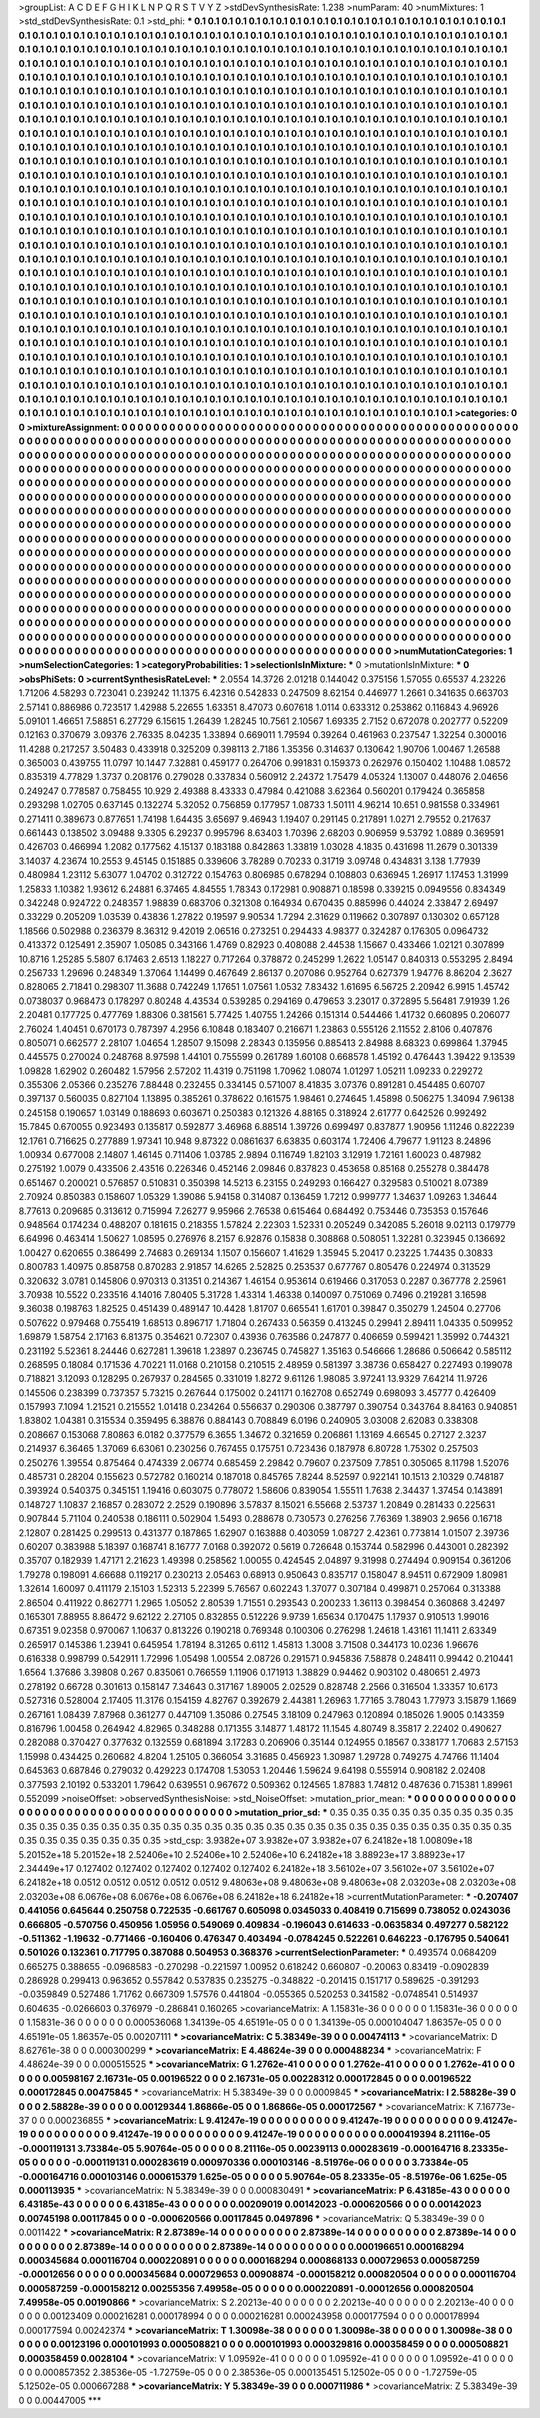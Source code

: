 >groupList:
A C D E F G H I K L
N P Q R S T V Y Z 
>stdDevSynthesisRate:
1.238 
>numParam:
40
>numMixtures:
1
>std_stdDevSynthesisRate:
0.1
>std_phi:
***
0.1 0.1 0.1 0.1 0.1 0.1 0.1 0.1 0.1 0.1
0.1 0.1 0.1 0.1 0.1 0.1 0.1 0.1 0.1 0.1
0.1 0.1 0.1 0.1 0.1 0.1 0.1 0.1 0.1 0.1
0.1 0.1 0.1 0.1 0.1 0.1 0.1 0.1 0.1 0.1
0.1 0.1 0.1 0.1 0.1 0.1 0.1 0.1 0.1 0.1
0.1 0.1 0.1 0.1 0.1 0.1 0.1 0.1 0.1 0.1
0.1 0.1 0.1 0.1 0.1 0.1 0.1 0.1 0.1 0.1
0.1 0.1 0.1 0.1 0.1 0.1 0.1 0.1 0.1 0.1
0.1 0.1 0.1 0.1 0.1 0.1 0.1 0.1 0.1 0.1
0.1 0.1 0.1 0.1 0.1 0.1 0.1 0.1 0.1 0.1
0.1 0.1 0.1 0.1 0.1 0.1 0.1 0.1 0.1 0.1
0.1 0.1 0.1 0.1 0.1 0.1 0.1 0.1 0.1 0.1
0.1 0.1 0.1 0.1 0.1 0.1 0.1 0.1 0.1 0.1
0.1 0.1 0.1 0.1 0.1 0.1 0.1 0.1 0.1 0.1
0.1 0.1 0.1 0.1 0.1 0.1 0.1 0.1 0.1 0.1
0.1 0.1 0.1 0.1 0.1 0.1 0.1 0.1 0.1 0.1
0.1 0.1 0.1 0.1 0.1 0.1 0.1 0.1 0.1 0.1
0.1 0.1 0.1 0.1 0.1 0.1 0.1 0.1 0.1 0.1
0.1 0.1 0.1 0.1 0.1 0.1 0.1 0.1 0.1 0.1
0.1 0.1 0.1 0.1 0.1 0.1 0.1 0.1 0.1 0.1
0.1 0.1 0.1 0.1 0.1 0.1 0.1 0.1 0.1 0.1
0.1 0.1 0.1 0.1 0.1 0.1 0.1 0.1 0.1 0.1
0.1 0.1 0.1 0.1 0.1 0.1 0.1 0.1 0.1 0.1
0.1 0.1 0.1 0.1 0.1 0.1 0.1 0.1 0.1 0.1
0.1 0.1 0.1 0.1 0.1 0.1 0.1 0.1 0.1 0.1
0.1 0.1 0.1 0.1 0.1 0.1 0.1 0.1 0.1 0.1
0.1 0.1 0.1 0.1 0.1 0.1 0.1 0.1 0.1 0.1
0.1 0.1 0.1 0.1 0.1 0.1 0.1 0.1 0.1 0.1
0.1 0.1 0.1 0.1 0.1 0.1 0.1 0.1 0.1 0.1
0.1 0.1 0.1 0.1 0.1 0.1 0.1 0.1 0.1 0.1
0.1 0.1 0.1 0.1 0.1 0.1 0.1 0.1 0.1 0.1
0.1 0.1 0.1 0.1 0.1 0.1 0.1 0.1 0.1 0.1
0.1 0.1 0.1 0.1 0.1 0.1 0.1 0.1 0.1 0.1
0.1 0.1 0.1 0.1 0.1 0.1 0.1 0.1 0.1 0.1
0.1 0.1 0.1 0.1 0.1 0.1 0.1 0.1 0.1 0.1
0.1 0.1 0.1 0.1 0.1 0.1 0.1 0.1 0.1 0.1
0.1 0.1 0.1 0.1 0.1 0.1 0.1 0.1 0.1 0.1
0.1 0.1 0.1 0.1 0.1 0.1 0.1 0.1 0.1 0.1
0.1 0.1 0.1 0.1 0.1 0.1 0.1 0.1 0.1 0.1
0.1 0.1 0.1 0.1 0.1 0.1 0.1 0.1 0.1 0.1
0.1 0.1 0.1 0.1 0.1 0.1 0.1 0.1 0.1 0.1
0.1 0.1 0.1 0.1 0.1 0.1 0.1 0.1 0.1 0.1
0.1 0.1 0.1 0.1 0.1 0.1 0.1 0.1 0.1 0.1
0.1 0.1 0.1 0.1 0.1 0.1 0.1 0.1 0.1 0.1
0.1 0.1 0.1 0.1 0.1 0.1 0.1 0.1 0.1 0.1
0.1 0.1 0.1 0.1 0.1 0.1 0.1 0.1 0.1 0.1
0.1 0.1 0.1 0.1 0.1 0.1 0.1 0.1 0.1 0.1
0.1 0.1 0.1 0.1 0.1 0.1 0.1 0.1 0.1 0.1
0.1 0.1 0.1 0.1 0.1 0.1 0.1 0.1 0.1 0.1
0.1 0.1 0.1 0.1 0.1 0.1 0.1 0.1 0.1 0.1
0.1 0.1 0.1 0.1 0.1 0.1 0.1 0.1 0.1 0.1
0.1 0.1 0.1 0.1 0.1 0.1 0.1 0.1 0.1 0.1
0.1 0.1 0.1 0.1 0.1 0.1 0.1 0.1 0.1 0.1
0.1 0.1 0.1 0.1 0.1 0.1 0.1 0.1 0.1 0.1
0.1 0.1 0.1 0.1 0.1 0.1 0.1 0.1 0.1 0.1
0.1 0.1 0.1 0.1 0.1 0.1 0.1 0.1 0.1 0.1
0.1 0.1 0.1 0.1 0.1 0.1 0.1 0.1 0.1 0.1
0.1 0.1 0.1 0.1 0.1 0.1 0.1 0.1 0.1 0.1
0.1 0.1 0.1 0.1 0.1 0.1 0.1 0.1 0.1 0.1
0.1 0.1 0.1 0.1 0.1 0.1 0.1 0.1 0.1 0.1
0.1 0.1 0.1 0.1 0.1 0.1 0.1 0.1 0.1 0.1
0.1 0.1 0.1 0.1 0.1 0.1 0.1 0.1 0.1 0.1
0.1 0.1 0.1 0.1 0.1 0.1 0.1 0.1 0.1 0.1
0.1 0.1 0.1 0.1 0.1 0.1 0.1 0.1 0.1 0.1
0.1 0.1 0.1 0.1 0.1 0.1 0.1 0.1 0.1 0.1
0.1 0.1 0.1 0.1 0.1 0.1 0.1 0.1 0.1 0.1
0.1 0.1 0.1 0.1 0.1 0.1 0.1 0.1 0.1 0.1
0.1 0.1 0.1 0.1 0.1 0.1 0.1 0.1 0.1 0.1
0.1 0.1 0.1 0.1 0.1 0.1 0.1 0.1 0.1 0.1
0.1 0.1 0.1 0.1 0.1 0.1 0.1 0.1 0.1 0.1
0.1 0.1 0.1 0.1 0.1 0.1 0.1 0.1 0.1 0.1
0.1 0.1 0.1 0.1 0.1 0.1 0.1 0.1 0.1 0.1
0.1 0.1 0.1 0.1 0.1 0.1 0.1 0.1 0.1 0.1
0.1 0.1 0.1 0.1 0.1 0.1 0.1 0.1 0.1 0.1
0.1 0.1 0.1 0.1 0.1 0.1 0.1 0.1 0.1 0.1
0.1 0.1 0.1 0.1 0.1 0.1 0.1 0.1 0.1 0.1
0.1 0.1 0.1 0.1 0.1 0.1 0.1 0.1 0.1 0.1
0.1 0.1 0.1 0.1 0.1 0.1 0.1 0.1 0.1 0.1
0.1 0.1 0.1 0.1 0.1 0.1 0.1 0.1 0.1 0.1
0.1 0.1 0.1 0.1 0.1 0.1 0.1 0.1 0.1 0.1
0.1 0.1 0.1 0.1 0.1 0.1 0.1 0.1 0.1 0.1
0.1 0.1 0.1 0.1 0.1 0.1 0.1 0.1 0.1 0.1
0.1 0.1 0.1 0.1 0.1 0.1 0.1 0.1 0.1 0.1
0.1 0.1 0.1 0.1 0.1 0.1 0.1 0.1 0.1 0.1
0.1 0.1 0.1 0.1 0.1 0.1 0.1 0.1 0.1 0.1
0.1 0.1 0.1 0.1 0.1 0.1 0.1 0.1 0.1 0.1
0.1 0.1 0.1 0.1 0.1 0.1 0.1 0.1 0.1 0.1
0.1 0.1 0.1 0.1 0.1 0.1 0.1 0.1 0.1 0.1
0.1 0.1 0.1 0.1 0.1 0.1 0.1 0.1 0.1 0.1
0.1 0.1 0.1 0.1 0.1 0.1 0.1 0.1 0.1 0.1
0.1 0.1 0.1 0.1 0.1 0.1 0.1 0.1 0.1 0.1
0.1 0.1 0.1 0.1 0.1 0.1 0.1 0.1 0.1 0.1
0.1 0.1 0.1 0.1 0.1 0.1 0.1 0.1 0.1 0.1
0.1 0.1 0.1 0.1 0.1 0.1 0.1 0.1 0.1 0.1
0.1 0.1 0.1 0.1 0.1 0.1 0.1 0.1 0.1 0.1
0.1 0.1 0.1 0.1 0.1 0.1 0.1 0.1 0.1 0.1
0.1 0.1 0.1 0.1 0.1 0.1 0.1 0.1 0.1 0.1
0.1 0.1 0.1 0.1 0.1 0.1 0.1 0.1 0.1 0.1
0.1 0.1 0.1 0.1 0.1 0.1 0.1 0.1 0.1 0.1
0.1 0.1 0.1 0.1 0.1 0.1 0.1 0.1 0.1 0.1
0.1 0.1 0.1 0.1 0.1 0.1 0.1 0.1 0.1 0.1
0.1 0.1 0.1 0.1 0.1 0.1 0.1 0.1 0.1 0.1
0.1 0.1 0.1 0.1 0.1 0.1 0.1 
>categories:
0 0
>mixtureAssignment:
0 0 0 0 0 0 0 0 0 0 0 0 0 0 0 0 0 0 0 0 0 0 0 0 0 0 0 0 0 0 0 0 0 0 0 0 0 0 0 0 0 0 0 0 0 0 0 0 0 0
0 0 0 0 0 0 0 0 0 0 0 0 0 0 0 0 0 0 0 0 0 0 0 0 0 0 0 0 0 0 0 0 0 0 0 0 0 0 0 0 0 0 0 0 0 0 0 0 0 0
0 0 0 0 0 0 0 0 0 0 0 0 0 0 0 0 0 0 0 0 0 0 0 0 0 0 0 0 0 0 0 0 0 0 0 0 0 0 0 0 0 0 0 0 0 0 0 0 0 0
0 0 0 0 0 0 0 0 0 0 0 0 0 0 0 0 0 0 0 0 0 0 0 0 0 0 0 0 0 0 0 0 0 0 0 0 0 0 0 0 0 0 0 0 0 0 0 0 0 0
0 0 0 0 0 0 0 0 0 0 0 0 0 0 0 0 0 0 0 0 0 0 0 0 0 0 0 0 0 0 0 0 0 0 0 0 0 0 0 0 0 0 0 0 0 0 0 0 0 0
0 0 0 0 0 0 0 0 0 0 0 0 0 0 0 0 0 0 0 0 0 0 0 0 0 0 0 0 0 0 0 0 0 0 0 0 0 0 0 0 0 0 0 0 0 0 0 0 0 0
0 0 0 0 0 0 0 0 0 0 0 0 0 0 0 0 0 0 0 0 0 0 0 0 0 0 0 0 0 0 0 0 0 0 0 0 0 0 0 0 0 0 0 0 0 0 0 0 0 0
0 0 0 0 0 0 0 0 0 0 0 0 0 0 0 0 0 0 0 0 0 0 0 0 0 0 0 0 0 0 0 0 0 0 0 0 0 0 0 0 0 0 0 0 0 0 0 0 0 0
0 0 0 0 0 0 0 0 0 0 0 0 0 0 0 0 0 0 0 0 0 0 0 0 0 0 0 0 0 0 0 0 0 0 0 0 0 0 0 0 0 0 0 0 0 0 0 0 0 0
0 0 0 0 0 0 0 0 0 0 0 0 0 0 0 0 0 0 0 0 0 0 0 0 0 0 0 0 0 0 0 0 0 0 0 0 0 0 0 0 0 0 0 0 0 0 0 0 0 0
0 0 0 0 0 0 0 0 0 0 0 0 0 0 0 0 0 0 0 0 0 0 0 0 0 0 0 0 0 0 0 0 0 0 0 0 0 0 0 0 0 0 0 0 0 0 0 0 0 0
0 0 0 0 0 0 0 0 0 0 0 0 0 0 0 0 0 0 0 0 0 0 0 0 0 0 0 0 0 0 0 0 0 0 0 0 0 0 0 0 0 0 0 0 0 0 0 0 0 0
0 0 0 0 0 0 0 0 0 0 0 0 0 0 0 0 0 0 0 0 0 0 0 0 0 0 0 0 0 0 0 0 0 0 0 0 0 0 0 0 0 0 0 0 0 0 0 0 0 0
0 0 0 0 0 0 0 0 0 0 0 0 0 0 0 0 0 0 0 0 0 0 0 0 0 0 0 0 0 0 0 0 0 0 0 0 0 0 0 0 0 0 0 0 0 0 0 0 0 0
0 0 0 0 0 0 0 0 0 0 0 0 0 0 0 0 0 0 0 0 0 0 0 0 0 0 0 0 0 0 0 0 0 0 0 0 0 0 0 0 0 0 0 0 0 0 0 0 0 0
0 0 0 0 0 0 0 0 0 0 0 0 0 0 0 0 0 0 0 0 0 0 0 0 0 0 0 0 0 0 0 0 0 0 0 0 0 0 0 0 0 0 0 0 0 0 0 0 0 0
0 0 0 0 0 0 0 0 0 0 0 0 0 0 0 0 0 0 0 0 0 0 0 0 0 0 0 0 0 0 0 0 0 0 0 0 0 0 0 0 0 0 0 0 0 0 0 0 0 0
0 0 0 0 0 0 0 0 0 0 0 0 0 0 0 0 0 0 0 0 0 0 0 0 0 0 0 0 0 0 0 0 0 0 0 0 0 0 0 0 0 0 0 0 0 0 0 0 0 0
0 0 0 0 0 0 0 0 0 0 0 0 0 0 0 0 0 0 0 0 0 0 0 0 0 0 0 0 0 0 0 0 0 0 0 0 0 0 0 0 0 0 0 0 0 0 0 0 0 0
0 0 0 0 0 0 0 0 0 0 0 0 0 0 0 0 0 0 0 0 0 0 0 0 0 0 0 0 0 0 0 0 0 0 0 0 0 0 0 0 0 0 0 0 0 0 0 0 0 0
0 0 0 0 0 0 0 0 0 0 0 0 0 0 0 0 0 0 0 0 0 0 0 0 0 0 0 
>numMutationCategories:
1
>numSelectionCategories:
1
>categoryProbabilities:
1 
>selectionIsInMixture:
***
0 
>mutationIsInMixture:
***
0 
>obsPhiSets:
0
>currentSynthesisRateLevel:
***
2.0554 14.3726 2.01218 0.144042 0.375156 1.57055 0.65537 4.23226 1.71206 4.58293
0.723041 0.239242 11.1375 6.42316 0.542833 0.247509 8.62154 0.446977 1.2661 0.341635
0.663703 2.57141 0.886986 0.723517 1.42988 5.22655 1.63351 8.47073 0.607618 1.0114
0.633312 0.253862 0.116843 4.96926 5.09101 1.46651 7.58851 6.27729 6.15615 1.26439
1.28245 10.7561 2.10567 1.69335 2.7152 0.672078 0.202777 0.52209 0.12163 0.370679
3.09376 2.76335 8.04235 1.33894 0.669011 1.79594 0.39264 0.461963 0.237547 1.32254
0.300016 11.4288 0.217257 3.50483 0.433918 0.325209 0.398113 2.7186 1.35356 0.314637
0.130642 1.90706 1.00467 1.26588 0.365003 0.439755 11.0797 10.1447 7.32881 0.459177
0.264706 0.991831 0.159373 0.262976 0.150402 1.10488 1.08572 0.835319 4.77829 1.3737
0.208176 0.279028 0.337834 0.560912 2.24372 1.75479 4.05324 1.13007 0.448076 2.04656
0.249247 0.778587 0.758455 10.929 2.49388 8.43333 0.47984 0.421088 3.62364 0.560201
0.179424 0.365858 0.293298 1.02705 0.637145 0.132274 5.32052 0.756859 0.177957 1.08733
1.50111 4.96214 10.651 0.981558 0.334961 0.271411 0.389673 0.877651 1.74198 1.64435
3.65697 9.46943 1.19407 0.291145 0.217891 1.0271 2.79552 0.217637 0.661443 0.138502
3.09488 9.3305 6.29237 0.995796 8.63403 1.70396 2.68203 0.906959 9.53792 1.0889
0.369591 0.426703 0.466994 1.2082 0.177562 4.15137 0.183188 0.842863 1.33819 1.03028
4.1835 0.431698 11.2679 0.301339 3.14037 4.23674 10.2553 9.45145 0.151885 0.339606
3.78289 0.70233 0.31719 3.09748 0.434831 3.138 1.77939 0.480984 1.23112 5.63077
1.04702 0.312722 0.154763 0.806985 0.678294 0.108803 0.636945 1.26917 1.17453 1.31999
1.25833 1.10382 1.93612 6.24881 6.37465 4.84555 1.78343 0.172981 0.908871 0.18598
0.339215 0.0949556 0.834349 0.342248 0.924722 0.248357 1.98839 0.683706 0.321308 0.164934
0.670435 0.885996 0.44024 2.33847 2.69497 0.33229 0.205209 1.03539 0.43836 1.27822
0.19597 9.90534 1.7294 2.31629 0.119662 0.307897 0.130302 0.657128 1.18566 0.502988
0.236379 8.36312 9.42019 2.06516 0.273251 0.294433 4.98377 0.324287 0.176305 0.0964732
0.413372 0.125491 2.35907 1.05085 0.343166 1.4769 0.82923 0.408088 2.44538 1.15667
0.433466 1.02121 0.307899 10.8716 1.25285 5.5807 6.17463 2.6513 1.18227 0.717264
0.378872 0.245299 1.2622 1.05147 0.840313 0.553295 2.8494 0.256733 1.29696 0.248349
1.37064 1.14499 0.467649 2.86137 0.207086 0.952764 0.627379 1.94776 8.86204 2.3627
0.828065 2.71841 0.298307 11.3688 0.742249 1.17651 1.07561 1.0532 7.83432 1.61695
6.56725 2.20942 6.9915 1.45742 0.0738037 0.968473 0.178297 0.80248 4.43534 0.539285
0.294169 0.479653 3.23017 0.372895 5.56481 7.91939 1.26 2.20481 0.177725 0.477769
1.88306 0.381561 5.77425 1.40755 1.24266 0.151314 0.544466 1.41732 0.660895 0.206077
2.76024 1.40451 0.670173 0.787397 4.2956 6.10848 0.183407 0.216671 1.23863 0.555126
2.11552 2.8106 0.407876 0.805071 0.662577 2.28107 1.04654 1.28507 9.15098 2.28343
0.135956 0.885413 2.84988 8.68323 0.699864 1.37945 0.445575 0.270024 0.248768 8.97598
1.44101 0.755599 0.261789 1.60108 0.668578 1.45192 0.476443 1.39422 9.13539 1.09828
1.62902 0.260482 1.57956 2.57202 11.4319 0.751198 1.70962 1.08074 1.01297 1.05211
1.09233 0.229272 0.355306 2.05366 0.235276 7.88448 0.232455 0.334145 0.571007 8.41835
3.07376 0.891281 0.454485 0.60707 0.397137 0.560035 0.827104 1.13895 0.385261 0.378622
0.161575 1.98461 0.274645 1.45898 0.506275 1.34094 7.96138 0.245158 0.190657 1.03149
0.188693 0.603671 0.250383 0.121326 4.88165 0.318924 2.61777 0.642526 0.992492 15.7845
0.670055 0.923493 0.135817 0.592877 3.46968 6.88514 1.39726 0.699497 0.837877 1.90956
1.11246 0.822239 12.1761 0.716625 0.277889 1.97341 10.948 9.87322 0.0861637 6.63835
0.603174 1.72406 4.79677 1.91123 8.24896 1.00934 0.677008 2.14807 1.46145 0.711406
1.03785 2.9894 0.116749 1.82103 3.12919 1.72161 1.60023 0.487982 0.275192 1.0079
0.433506 2.43516 0.226346 0.452146 2.09846 0.837823 0.453658 0.85168 0.255278 0.384478
0.651467 0.200021 0.576857 0.510831 0.350398 14.5213 6.23155 0.249293 0.166427 0.329583
0.510021 8.07389 2.70924 0.850383 0.158607 1.05329 1.39086 5.94158 0.314087 0.136459
1.7212 0.999777 1.34637 1.09263 1.34644 8.77613 0.209685 0.313612 0.715994 7.26277
9.95966 2.76538 0.615464 0.684492 0.753446 0.735353 0.157646 0.948564 0.174234 0.488207
0.181615 0.218355 1.57824 2.22303 1.52331 0.205249 0.342085 5.26018 9.02113 0.179779
6.64996 0.463414 1.50627 1.08595 0.276976 8.2157 6.92876 0.15838 0.308868 0.508051
1.32281 0.323945 0.136692 1.00427 0.620655 0.386499 2.74683 0.269134 1.1507 0.156607
1.41629 1.35945 5.20417 0.23225 1.74435 0.30833 0.800783 1.40975 0.858758 0.870283
2.91857 14.6265 2.52825 0.253537 0.677767 0.805476 0.224974 0.313529 0.320632 3.0781
0.145806 0.970313 0.31351 0.214367 1.46154 0.953614 0.619466 0.317053 0.2287 0.367778
2.25961 3.70938 10.5522 0.233516 4.14016 7.80405 5.31728 1.43314 1.46338 0.140097
0.751069 0.7496 0.219281 3.16598 9.36038 0.198763 1.82525 0.451439 0.489147 10.4428
1.81707 0.665541 1.61701 0.39847 0.350279 1.24504 0.27706 0.507622 0.979468 0.755419
1.68513 0.896717 1.71804 0.267433 0.56359 0.413245 0.29941 2.89411 1.04335 0.509952
1.69879 1.58754 2.17163 6.81375 0.354621 0.72307 0.43936 0.763586 0.247877 0.406659
0.599421 1.35992 0.744321 0.231192 5.52361 8.24446 0.627281 1.39618 1.23897 0.236745
0.745827 1.35163 0.546666 1.28686 0.506642 0.585112 0.268595 0.18084 0.171536 4.70221
11.0168 0.210158 0.210515 2.48959 0.581397 3.38736 0.658427 0.227493 0.199078 0.718821
3.12093 0.128295 0.267937 0.284565 0.331019 1.8272 9.61126 1.98085 3.97241 13.9329
7.64214 11.9726 0.145506 0.238399 0.737357 5.73215 0.267644 0.175002 0.241171 0.162708
0.652749 0.698093 3.45777 0.426409 0.157993 7.1094 1.21521 0.215552 1.01418 0.234264
0.556637 0.290306 0.387797 0.390754 0.343764 8.84163 0.940851 1.83802 1.04381 0.315534
0.359495 6.38876 0.884143 0.708849 6.0196 0.240905 3.03008 2.62083 0.338308 0.208667
0.153068 7.80863 6.0182 0.377579 6.3655 1.34672 0.321659 0.206861 1.13169 4.66545
0.27127 2.3237 0.214937 6.36465 1.37069 6.63061 0.230256 0.767455 0.175751 0.723436
0.187978 6.80728 1.75302 0.257503 0.250276 1.39554 0.875464 0.474339 2.06774 0.685459
2.29842 0.79607 0.237509 7.7851 0.305065 8.11798 1.52076 0.485731 0.28204 0.155623
0.572782 0.160214 0.187018 0.845765 7.8244 8.52597 0.922141 10.1513 2.10329 0.748187
0.393924 0.540375 0.345151 1.19416 0.603075 0.778072 1.58606 0.839054 1.55511 1.7638
2.34437 1.37454 0.143891 0.148727 1.10837 2.16857 0.283072 2.2529 0.190896 3.57837
8.15021 6.55668 2.53737 1.20849 0.281433 0.225631 0.907844 5.71104 0.240538 0.186111
0.502904 1.5493 0.288678 0.730573 0.276256 7.76369 1.38903 2.9656 0.16718 2.12807
0.281425 0.299513 0.431377 0.187865 1.62907 0.163888 0.403059 1.08727 2.42361 0.773814
1.01507 2.39736 0.60207 0.383988 5.18397 0.168741 8.16777 7.0168 0.392072 0.5619
0.726648 0.153744 0.582996 0.443001 0.282392 0.35707 0.182939 1.47171 2.21623 1.49398
0.258562 1.00055 0.424545 2.04897 9.31998 0.274494 0.909154 0.361206 1.79278 0.198091
4.66688 0.119217 0.230213 2.05463 0.68913 0.950643 0.835717 0.158047 8.94511 0.672909
1.80981 1.32614 1.60097 0.411179 2.15103 1.52313 5.22399 5.76567 0.602243 1.37077
0.307184 0.499871 0.257064 0.313388 2.86504 0.411922 0.862771 1.2965 1.05052 2.80539
1.71551 0.293543 0.200233 1.36113 0.398454 0.360868 3.42497 0.165301 7.88955 8.86472
9.62122 2.27105 0.832855 0.512226 9.9739 1.65634 0.170475 1.17937 0.910513 1.99016
0.67351 9.02358 0.970067 1.10637 0.813226 0.190218 0.769348 0.100306 0.276298 1.24618
1.43161 11.1411 2.63349 0.265917 0.145386 1.23941 0.645954 1.78194 8.31265 0.6112
1.45813 1.3008 3.71508 0.344173 10.0236 1.96676 0.616338 0.998799 0.542911 1.72996
1.05498 1.00554 2.08726 0.291571 0.945836 7.58878 0.248411 0.99442 0.210441 1.6564
1.37686 3.39808 0.267 0.835061 0.766559 1.11906 0.171913 1.38829 0.94462 0.903102
0.480651 2.4973 0.278192 0.66728 0.301613 0.158147 7.34643 0.317167 1.89005 2.02529
0.828748 2.2566 0.316504 1.33357 10.6173 0.527316 0.528004 2.17405 11.3176 0.154159
4.82767 0.392679 2.44381 1.26963 1.77165 3.78043 1.77973 3.15879 1.1669 0.267161
1.08439 7.87968 0.361277 0.447109 1.35086 0.27545 3.18109 0.247963 0.120894 0.185026
1.9005 0.143359 0.816796 1.00458 0.264942 4.82965 0.348288 0.171355 3.14877 1.48172
11.1545 4.80749 8.35817 2.22402 0.490627 0.282088 0.370427 0.377632 0.132559 0.681894
3.17283 0.206906 0.35144 0.124955 0.18567 0.338177 1.70683 2.57153 1.15998 0.434425
0.260682 4.8204 1.25105 0.366054 3.31685 0.456923 1.30987 1.29728 0.749275 4.74766
11.1404 0.645363 0.687846 0.279032 0.429223 0.174708 1.53053 1.20446 1.59624 9.64198
0.555914 0.908182 2.02408 0.377593 2.10192 0.533201 1.79642 0.639551 0.967672 0.509362
0.124565 1.87883 1.74812 0.487636 0.715381 1.89961 0.552099 
>noiseOffset:
>observedSynthesisNoise:
>std_NoiseOffset:
>mutation_prior_mean:
***
0 0 0 0 0 0 0 0 0 0
0 0 0 0 0 0 0 0 0 0
0 0 0 0 0 0 0 0 0 0
0 0 0 0 0 0 0 0 0 0
>mutation_prior_sd:
***
0.35 0.35 0.35 0.35 0.35 0.35 0.35 0.35 0.35 0.35
0.35 0.35 0.35 0.35 0.35 0.35 0.35 0.35 0.35 0.35
0.35 0.35 0.35 0.35 0.35 0.35 0.35 0.35 0.35 0.35
0.35 0.35 0.35 0.35 0.35 0.35 0.35 0.35 0.35 0.35
>std_csp:
3.9382e+07 3.9382e+07 3.9382e+07 6.24182e+18 1.00809e+18 5.20152e+18 5.20152e+18 2.52406e+10 2.52406e+10 2.52406e+10
6.24182e+18 3.88923e+17 3.88923e+17 2.34449e+17 0.127402 0.127402 0.127402 0.127402 0.127402 6.24182e+18
3.56102e+07 3.56102e+07 3.56102e+07 6.24182e+18 0.0512 0.0512 0.0512 0.0512 0.0512 9.48063e+08
9.48063e+08 9.48063e+08 2.03203e+08 2.03203e+08 2.03203e+08 6.0676e+08 6.0676e+08 6.0676e+08 6.24182e+18 6.24182e+18
>currentMutationParameter:
***
-0.207407 0.441056 0.645644 0.250758 0.722535 -0.661767 0.605098 0.0345033 0.408419 0.715699
0.738052 0.0243036 0.666805 -0.570756 0.450956 1.05956 0.549069 0.409834 -0.196043 0.614633
-0.0635834 0.497277 0.582122 -0.511362 -1.19632 -0.771466 -0.160406 0.476347 0.403494 -0.0784245
0.522261 0.646223 -0.176795 0.540641 0.501026 0.132361 0.717795 0.387088 0.504953 0.368376
>currentSelectionParameter:
***
0.493574 0.0684209 0.665275 0.388655 -0.0968583 -0.270298 -0.221597 1.00952 0.618242 0.660807
-0.20063 0.83419 -0.0902839 0.286928 0.299413 0.963652 0.557842 0.537835 0.235275 -0.348822
-0.201415 0.151717 0.589625 -0.391293 -0.0359849 0.527486 1.71762 0.667309 1.57576 0.441804
-0.055365 0.520253 0.341582 -0.0748541 0.514937 0.604635 -0.0266603 0.376979 -0.286841 0.160265
>covarianceMatrix:
A
1.15831e-36	0	0	0	0	0	
0	1.15831e-36	0	0	0	0	
0	0	1.15831e-36	0	0	0	
0	0	0	0.000536068	1.34139e-05	4.65191e-05	
0	0	0	1.34139e-05	0.000104047	1.86357e-05	
0	0	0	4.65191e-05	1.86357e-05	0.00207111	
***
>covarianceMatrix:
C
5.38349e-39	0	
0	0.00474113	
***
>covarianceMatrix:
D
8.62761e-38	0	
0	0.000300299	
***
>covarianceMatrix:
E
4.48624e-39	0	
0	0.000488234	
***
>covarianceMatrix:
F
4.48624e-39	0	
0	0.000515525	
***
>covarianceMatrix:
G
1.2762e-41	0	0	0	0	0	
0	1.2762e-41	0	0	0	0	
0	0	1.2762e-41	0	0	0	
0	0	0	0.00598167	2.16731e-05	0.00196522	
0	0	0	2.16731e-05	0.00228312	0.000172845	
0	0	0	0.00196522	0.000172845	0.00475845	
***
>covarianceMatrix:
H
5.38349e-39	0	
0	0.0009845	
***
>covarianceMatrix:
I
2.58828e-39	0	0	0	
0	2.58828e-39	0	0	
0	0	0.00129344	1.86866e-05	
0	0	1.86866e-05	0.000172567	
***
>covarianceMatrix:
K
7.16773e-37	0	
0	0.000236855	
***
>covarianceMatrix:
L
9.41247e-19	0	0	0	0	0	0	0	0	0	
0	9.41247e-19	0	0	0	0	0	0	0	0	
0	0	9.41247e-19	0	0	0	0	0	0	0	
0	0	0	9.41247e-19	0	0	0	0	0	0	
0	0	0	0	9.41247e-19	0	0	0	0	0	
0	0	0	0	0	0.000419394	8.21116e-05	-0.000119131	3.73384e-05	5.90764e-05	
0	0	0	0	0	8.21116e-05	0.00239113	0.000283619	-0.000164716	8.23335e-05	
0	0	0	0	0	-0.000119131	0.000283619	0.000970336	0.000103146	-8.51976e-06	
0	0	0	0	0	3.73384e-05	-0.000164716	0.000103146	0.000615379	1.625e-05	
0	0	0	0	0	5.90764e-05	8.23335e-05	-8.51976e-06	1.625e-05	0.000113935	
***
>covarianceMatrix:
N
5.38349e-39	0	
0	0.000830491	
***
>covarianceMatrix:
P
6.43185e-43	0	0	0	0	0	
0	6.43185e-43	0	0	0	0	
0	0	6.43185e-43	0	0	0	
0	0	0	0.00209019	0.00142023	-0.000620566	
0	0	0	0.00142023	0.00745198	0.00117845	
0	0	0	-0.000620566	0.00117845	0.0497896	
***
>covarianceMatrix:
Q
5.38349e-39	0	
0	0.0011422	
***
>covarianceMatrix:
R
2.87389e-14	0	0	0	0	0	0	0	0	0	
0	2.87389e-14	0	0	0	0	0	0	0	0	
0	0	2.87389e-14	0	0	0	0	0	0	0	
0	0	0	2.87389e-14	0	0	0	0	0	0	
0	0	0	0	2.87389e-14	0	0	0	0	0	
0	0	0	0	0	0.000196651	0.000168294	0.000345684	0.000116704	0.000220891	
0	0	0	0	0	0.000168294	0.000868133	0.000729653	0.000587259	-0.00012656	
0	0	0	0	0	0.000345684	0.000729653	0.00908874	-0.000158212	0.000820504	
0	0	0	0	0	0.000116704	0.000587259	-0.000158212	0.00255356	7.49958e-05	
0	0	0	0	0	0.000220891	-0.00012656	0.000820504	7.49958e-05	0.00190866	
***
>covarianceMatrix:
S
2.20213e-40	0	0	0	0	0	
0	2.20213e-40	0	0	0	0	
0	0	2.20213e-40	0	0	0	
0	0	0	0.00123409	0.000216281	0.000178994	
0	0	0	0.000216281	0.000243958	0.000177594	
0	0	0	0.000178994	0.000177594	0.00242374	
***
>covarianceMatrix:
T
1.30098e-38	0	0	0	0	0	
0	1.30098e-38	0	0	0	0	
0	0	1.30098e-38	0	0	0	
0	0	0	0.00123196	0.000101993	0.000508821	
0	0	0	0.000101993	0.000329816	0.000358459	
0	0	0	0.000508821	0.000358459	0.0028104	
***
>covarianceMatrix:
V
1.09592e-41	0	0	0	0	0	
0	1.09592e-41	0	0	0	0	
0	0	1.09592e-41	0	0	0	
0	0	0	0.000857352	2.38536e-05	-1.72759e-05	
0	0	0	2.38536e-05	0.000135451	5.12502e-05	
0	0	0	-1.72759e-05	5.12502e-05	0.000667288	
***
>covarianceMatrix:
Y
5.38349e-39	0	
0	0.000711986	
***
>covarianceMatrix:
Z
5.38349e-39	0	
0	0.00447005	
***
